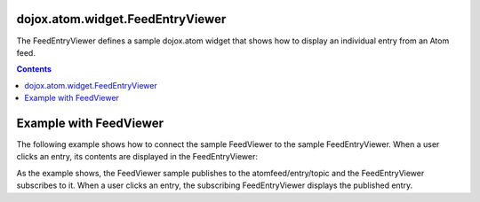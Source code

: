 .. _dojox/atom/widget/FeedEntryViewer:

=================================
dojox.atom.widget.FeedEntryViewer
=================================

The FeedEntryViewer defines a sample dojox.atom widget that shows how to display an individual entry from an Atom feed.

.. contents ::
  :depth: 2

.. api-inline :: dojox.atom.widget.FeedEntryViewer

=======================
Example with FeedViewer
=======================

The following example shows how to connect the sample FeedViewer to the sample FeedEntryViewer. When a user clicks an entry, its contents are displayed in the FeedEntryViewer:

.. code-example ::
  .. css ::

    	@import "{{baseUrl}}dojox/atom/widget/templates/css/EntryHeader.css";
	@import "{{baseUrl}}dojox/atom/widget/templates/css/HtmlFeedViewer.css";
	@import "{{baseUrl}}dojox/atom/widget/templates/css/HtmlFeedViewerGrouping.css";
	@import "{{baseUrl}}dojox/atom/widget/templates/css/HtmlFeedViewerEntry.css";
	@import "{{baseUrl}}dojox/atom/widget/templates/css/HtmlFeedEntryViewer.css";
  .. js ::

     dojo.require("dojox.atom.widget.FeedViewer");
     dojo.require("dojox.atom.widget.FeedEntryViewer");

  .. html ::

      <div> 
		<div dojoType="dojox.atom.widget.FeedViewer" 
			 widgetId="fv1"
			 url="{{baseUrl}}dojox/atom/tests/widget/samplefeed.xml"
			 entrySelectionTopic="atomfeed/entry/topic">
		</div>
      </div>
	
	<div dojoType="dojox.atom.widget.FeedEntryViewer" 
		 widgetId="feedEditor"
		 enableMenu="true"
		 enableMenuFade="true"
		 displayEntrySections="title,authors,summary"
		 entrySelectionTopic="atomfeed/entry/topic">
	</div>

As the example shows, the FeedViewer sample publishes to the atomfeed/entry/topic and the FeedEntryViewer subscribes to it. When a user clicks an entry, the subscribing FeedEntryViewer displays the published entry.